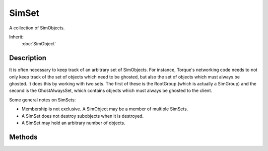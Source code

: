 SimSet
======

A collection of SimObjects.

Inherit:
	:doc:`SimObject`

Description
-----------

It is often necessary to keep track of an arbitrary set of SimObjects. For instance, Torque's networking code needs to not only keep track of the set of objects which need to be ghosted, but also the set of objects which must always be ghosted. It does this by working with two sets. The first of these is the RootGroup (which is actually a SimGroup) and the second is the GhostAlwaysSet, which contains objects which must always be ghosted to the client.

Some general notes on SimSets:

* Membership is not exclusive. A SimObject may be a member of multiple SimSets.
* A SimSet does not destroy subobjects when it is destroyed.
* A SimSet may hold an arbitrary number of objects.

Methods
-------

.. cpp:function:: bool SimSet::acceptsAsChild(SimObject obj)

	Test whether the given object may be added to the set.

	:param obj: The object to test for potential membership.

	:return: True if the object may be added to the set, false otherwise. 

.. cpp:function:: void SimSet::add(SimObject objects, ...)

	Add the given objects to the set.

	:param objects: The objects to add to the set.

.. cpp:function:: void SimSet::bringToFront(SimObject obj)

	Make the given object the first object in the set.

	:param obj: The object to bring to the frontmost position. Must be contained in the set.

.. cpp:function:: void SimSet::callOnChildren(string method, string args, ...)

	Call a method on all objects contained in the set.

	:param method: The name of the method to call.
	:param args: The arguments to the method.

.. cpp:function:: void SimSet::callOnChildrenNoRecurse(string method, string args, ...)

	Call a method on all objects contained in the set.

	:param method: The name of the method to call.
	:param args: The arguments to the method.

.. cpp:function:: void SimSet::clear()

	Remove all objects from the set. Reimplemented in GuiPopUpMenuCtrlEx .

.. cpp:function:: void SimSet::deleteAllObjects()

	Delete all objects in the set.

.. cpp:function:: SimObject  SimSet::findObjectByInternalName(string internalName, bool searchChildren)

	Find an object in the set by its internal name.

	:param internalName: The internal name of the object to look for.
	:param searchChildren: If true, SimSets contained in the set will be recursively searched for the object.

	:return: The object with the given internal name or 0 if no match was found. 

.. cpp:function:: int SimSet::getCount()

	Get the number of objects contained in the set.

	:return: The number of objects contained in the set. 

.. cpp:function:: int SimSet::getFullCount()

	Get the number of direct and indirect child objects contained in the set.

	:return: The number of objects contained in the set as well as in other sets contained directly or indirectly in the set. 

.. cpp:function:: SimObject  SimSet::getObject(int index)

	Get the object at the given index.

	:param index: The object index.

	:return: The object at the given index or -1 if index is out of range. 

.. cpp:function:: int SimSet::getObjectIndex(SimObject obj)

	Return the index of the given object in this set.

	:param obj: The object for which to return the index. Must be contained in the set.

	:return: The index of the object or -1 if the object is not contained in the set. 

.. cpp:function:: SimObject  SimSet::getRandom()

	Return a random object from the set.

	:return: A randomly selected object from the set or -1 if the set is empty. 

.. cpp:function:: bool SimSet::isMember(SimObject obj)

	Test whether the given object belongs to the set.

	:param obj: The object.

	:return: True if the object is contained in the set; false otherwise. 

.. cpp:function:: void SimSet::listObjects()

	Dump a list of all objects contained in the set to the console.

.. cpp:function:: void SimSet::onObjectAdded(SimObject object)

	Called when an object is added to the set.

	:param object: The object that was added.

.. cpp:function:: void SimSet::onObjectRemoved(SimObject object)

	Called when an object is removed from the set.

	:param object: The object that was removed.

.. cpp:function:: void SimSet::pushToBack(SimObject obj)

	Make the given object the last object in the set.

	:param obj: The object to bring to the last position. Must be contained in the set.

.. cpp:function:: void SimSet::remove(SimObject objects, ...)

	Remove the given objects from the set.

	:param objects: The objects to remove from the set.

.. cpp:function:: void SimSet::reorderChild(SimObject child1, SimObject child2)

	Make sure child1 is ordered right before child2 in the set.

	:param child1: The first child. The object must already be contained in the set.
	:param child2: The second child. The object must already be contained in the set.

.. cpp:function:: void SimSet::sort(string callbackFunction)

	Sort the objects in the set using the given comparison function.

	:param callbackFunction: Name of a function that takes two object arguments A and B and returns -1 if A is less, 1 if B is less, and 0 if both are equal.
